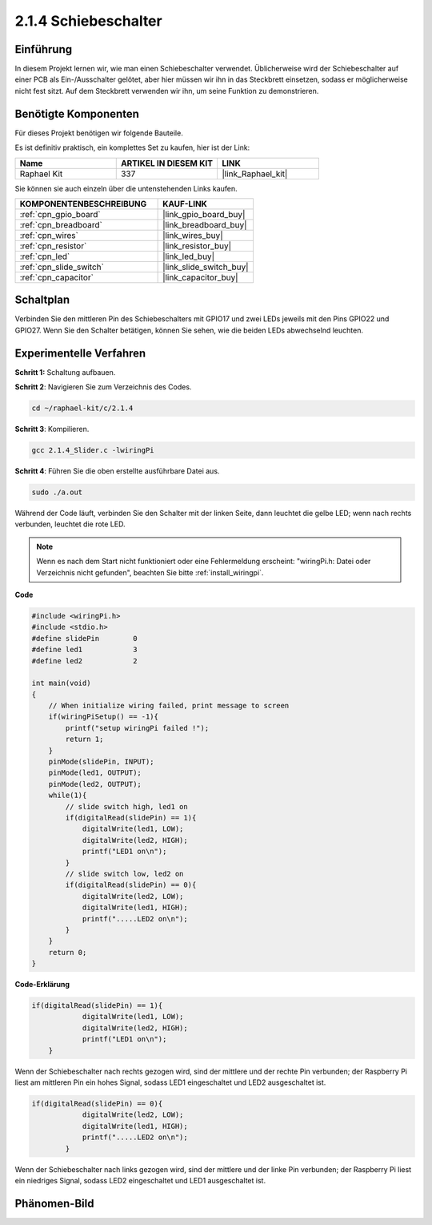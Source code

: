 .. _2.1.4_c:

2.1.4 Schiebeschalter
========================

Einführung
------------

In diesem Projekt lernen wir, wie man einen Schiebeschalter verwendet. Üblicherweise wird
der Schiebeschalter auf einer PCB als Ein-/Ausschalter gelötet, aber hier müssen wir ihn
in das Steckbrett einsetzen, sodass er möglicherweise nicht fest sitzt. Auf dem Steckbrett verwenden wir ihn, um seine Funktion zu demonstrieren.

Benötigte Komponenten
------------------------------

Für dieses Projekt benötigen wir folgende Bauteile. 

.. image:: ../img/list_2.1.2_slide_switch.png

Es ist definitiv praktisch, ein komplettes Set zu kaufen, hier ist der Link:

.. list-table::
    :widths: 20 20 20
    :header-rows: 1

    *   - Name	
        - ARTIKEL IN DIESEM KIT
        - LINK
    *   - Raphael Kit
        - 337
        - |link_Raphael_kit|

Sie können sie auch einzeln über die untenstehenden Links kaufen.

.. list-table::
    :widths: 30 20
    :header-rows: 1

    *   - KOMPONENTENBESCHREIBUNG
        - KAUF-LINK

    *   - :ref:`cpn_gpio_board`
        - |link_gpio_board_buy|
    *   - :ref:`cpn_breadboard`
        - |link_breadboard_buy|
    *   - :ref:`cpn_wires`
        - |link_wires_buy|
    *   - :ref:`cpn_resistor`
        - |link_resistor_buy|
    *   - :ref:`cpn_led`
        - |link_led_buy|
    *   - :ref:`cpn_slide_switch`
        - |link_slide_switch_buy|
    *   - :ref:`cpn_capacitor`
        - |link_capacitor_buy|

Schaltplan
-----------------

Verbinden Sie den mittleren Pin des Schiebeschalters mit GPIO17 und zwei LEDs jeweils mit
den Pins GPIO22 und GPIO27. Wenn Sie den Schalter betätigen, können Sie sehen, wie die beiden LEDs abwechselnd leuchten.

.. image:: ../img/image305.png

.. image:: ../img/image306.png

Experimentelle Verfahren
----------------------------

**Schritt 1:** Schaltung aufbauen.

.. image:: ../img/image161.png

**Schritt 2**: Navigieren Sie zum Verzeichnis des Codes.

.. raw:: html

   <run></run>

.. code-block::

    cd ~/raphael-kit/c/2.1.4

**Schritt 3**: Kompilieren.

.. raw:: html

   <run></run>

.. code-block::

    gcc 2.1.4_Slider.c -lwiringPi 

**Schritt 4**: Führen Sie die oben erstellte ausführbare Datei aus.

.. raw:: html

   <run></run>

.. code-block::

    sudo ./a.out

Während der Code läuft, verbinden Sie den Schalter mit der linken Seite, dann
leuchtet die gelbe LED; wenn nach rechts verbunden, leuchtet die rote LED.

.. note::

    Wenn es nach dem Start nicht funktioniert oder eine Fehlermeldung erscheint: \"wiringPi.h: Datei oder Verzeichnis nicht gefunden\", beachten Sie bitte :ref:`install_wiringpi`.

**Code**

.. code-block:: c

    #include <wiringPi.h>
    #include <stdio.h>
    #define slidePin        0
    #define led1            3
    #define led2            2

    int main(void)
    {
        // When initialize wiring failed, print message to screen
        if(wiringPiSetup() == -1){
            printf("setup wiringPi failed !");
            return 1;
        }
        pinMode(slidePin, INPUT);
        pinMode(led1, OUTPUT);
        pinMode(led2, OUTPUT);
        while(1){
            // slide switch high, led1 on
            if(digitalRead(slidePin) == 1){
                digitalWrite(led1, LOW);
                digitalWrite(led2, HIGH);
                printf("LED1 on\n");
            }
            // slide switch low, led2 on
            if(digitalRead(slidePin) == 0){
                digitalWrite(led2, LOW);
                digitalWrite(led1, HIGH);
                printf(".....LED2 on\n");
            }
        }
        return 0;
    }

**Code-Erklärung**

.. code-block:: c

    if(digitalRead(slidePin) == 1){
                digitalWrite(led1, LOW);
                digitalWrite(led2, HIGH);
                printf("LED1 on\n");
        }

Wenn der Schiebeschalter nach rechts gezogen wird, sind der mittlere und der rechte Pin
verbunden; der Raspberry Pi liest am mittleren Pin ein hohes Signal, sodass
LED1 eingeschaltet und LED2 ausgeschaltet ist.

.. code-block:: c

    if(digitalRead(slidePin) == 0){
                digitalWrite(led2, LOW);
                digitalWrite(led1, HIGH);
                printf(".....LED2 on\n");
            }

Wenn der Schiebeschalter nach links gezogen wird, sind der mittlere und der linke Pin
verbunden; der Raspberry Pi liest ein niedriges Signal, sodass
LED2 eingeschaltet und LED1 ausgeschaltet ist.

Phänomen-Bild
------------------

.. image:: ../img/image162.jpeg


